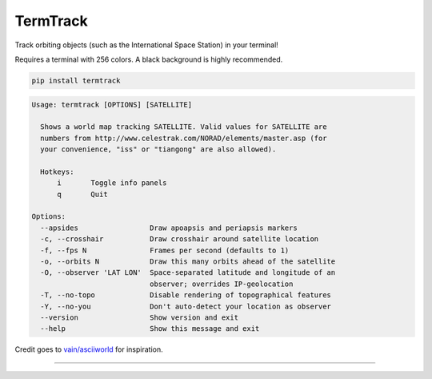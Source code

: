 TermTrack
---------

Track orbiting objects (such as the International Space Station) in your terminal!

.. image:: https://raw.githubusercontent.com/trehn/termtrack/master/screenshot.png
    :alt: Screenshot

Requires a terminal with 256 colors. A black background is highly recommended.

.. code-block::

	pip install termtrack

.. code-block::

	Usage: termtrack [OPTIONS] [SATELLITE]

	  Shows a world map tracking SATELLITE. Valid values for SATELLITE are
	  numbers from http://www.celestrak.com/NORAD/elements/master.asp (for
	  your convenience, "iss" or "tiangong" are also allowed).

	  Hotkeys:
	      i       Toggle info panels
	      q       Quit

	Options:
	  --apsides                 Draw apoapsis and periapsis markers
	  -c, --crosshair           Draw crosshair around satellite location
	  -f, --fps N               Frames per second (defaults to 1)
	  -o, --orbits N            Draw this many orbits ahead of the satellite
	  -O, --observer 'LAT LON'  Space-separated latitude and longitude of an
	                            observer; overrides IP-geolocation
	  -T, --no-topo             Disable rendering of topographical features
	  -Y, --no-you              Don't auto-detect your location as observer
	  --version                 Show version and exit
	  --help                    Show this message and exit

Credit goes to `vain/asciiworld <https://github.com/vain/asciiworld>`_ for inspiration.

------------------------------------------------------------------------

.. image:: http://img.shields.io/pypi/dm/termtrack.svg
    :target: https://pypi.python.org/pypi/termtrack/
    :alt: Downloads per month

.. image:: http://img.shields.io/pypi/v/termtrack.svg
    :target: https://pypi.python.org/pypi/termtrack/
    :alt: Latest Version

.. image:: http://img.shields.io/badge/Python-3.3+-green.svg
    :target: https://pypi.python.org/pypi/termtrack/
    :alt: Python 3.3+

.. image:: http://img.shields.io/badge/License-GPLv3-red.svg
    :target: https://pypi.python.org/pypi/termtrack/
    :alt: License
